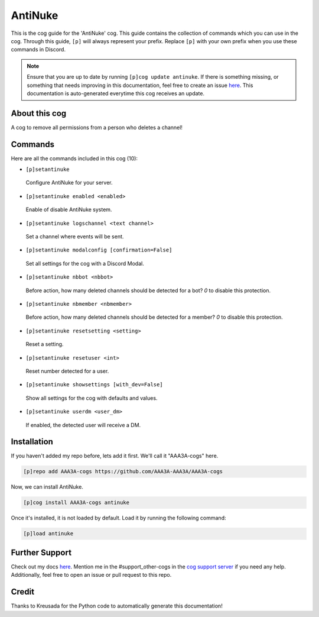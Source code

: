 .. _antinuke:
========
AntiNuke
========

This is the cog guide for the 'AntiNuke' cog. This guide contains the collection of commands which you can use in the cog.
Through this guide, ``[p]`` will always represent your prefix. Replace ``[p]`` with your own prefix when you use these commands in Discord.

.. note::

    Ensure that you are up to date by running ``[p]cog update antinuke``.
    If there is something missing, or something that needs improving in this documentation, feel free to create an issue `here <https://github.com/AAA3A-AAA3A/AAA3A-cogs/issues>`_.
    This documentation is auto-generated everytime this cog receives an update.

--------------
About this cog
--------------

A cog to remove all permissions from a person who deletes a channel!

--------
Commands
--------

Here are all the commands included in this cog (10):

* ``[p]setantinuke``
 Configure AntiNuke for your server.

* ``[p]setantinuke enabled <enabled>``
 Enable of disable AntiNuke system.

* ``[p]setantinuke logschannel <text channel>``
 Set a channel where events will be sent.

* ``[p]setantinuke modalconfig [confirmation=False]``
 Set all settings for the cog with a Discord Modal.

* ``[p]setantinuke nbbot <nbbot>``
 Before action, how many deleted channels should be detected for a bot? `0` to disable this protection.

* ``[p]setantinuke nbmember <nbmember>``
 Before action, how many deleted channels should be detected for a member? `0` to disable this protection.

* ``[p]setantinuke resetsetting <setting>``
 Reset a setting.

* ``[p]setantinuke resetuser <int>``
 Reset number detected for a user.

* ``[p]setantinuke showsettings [with_dev=False]``
 Show all settings for the cog with defaults and values.

* ``[p]setantinuke userdm <user_dm>``
 If enabled, the detected user will receive a DM.

------------
Installation
------------

If you haven't added my repo before, lets add it first. We'll call it
"AAA3A-cogs" here.

.. code-block:: ini

    [p]repo add AAA3A-cogs https://github.com/AAA3A-AAA3A/AAA3A-cogs

Now, we can install AntiNuke.

.. code-block:: ini

    [p]cog install AAA3A-cogs antinuke

Once it's installed, it is not loaded by default. Load it by running the following command:

.. code-block:: ini

    [p]load antinuke

---------------
Further Support
---------------

Check out my docs `here <https://aaa3a-cogs.readthedocs.io/en/latest/>`_.
Mention me in the #support_other-cogs in the `cog support server <https://discord.gg/GET4DVk>`_ if you need any help.
Additionally, feel free to open an issue or pull request to this repo.

------
Credit
------

Thanks to Kreusada for the Python code to automatically generate this documentation!
